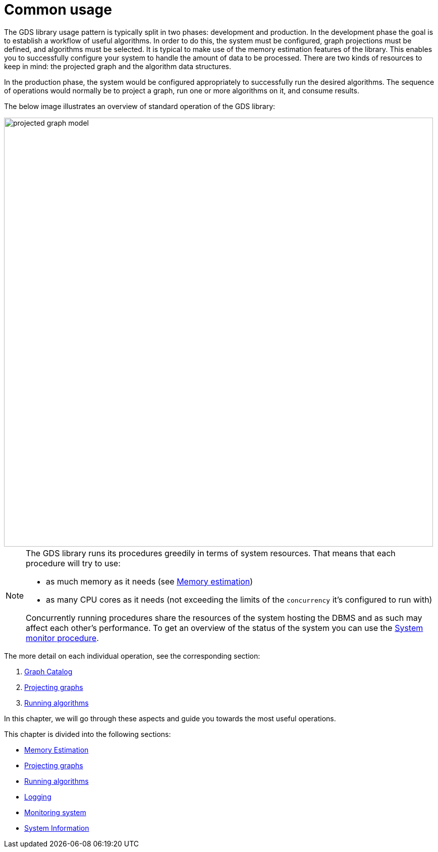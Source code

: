 [[common-usage]]
= Common usage
:description: This chapter explains the common usage patterns and operations that constitute the core of the Neo4j Graph Data Science library.


The GDS library usage pattern is typically split in two phases: development and production.
In the development phase the goal is to establish a workflow of useful algorithms.
In order to do this, the system must be configured, graph projections must be defined, and algorithms must be selected.
It is typical to make use of the memory estimation features of the library.
This enables you to successfully configure your system to handle the amount of data to be processed.
There are two kinds of resources to keep in mind: the projected graph and the algorithm data structures.

In the production phase, the system would be configured appropriately to successfully run the desired algorithms.
The sequence of operations would normally be to project a graph, run one or more algorithms on it, and consume results.

The below image illustrates an overview of standard operation of the GDS library:

image::projected-graph-model.png[width="850px"]

[NOTE]
====
The GDS library runs its procedures greedily in terms of system resources. That means that each procedure will try to use:

* as much memory as it needs (see xref:common-usage/memory-estimation.adoc[Memory estimation])
* as many CPU cores as it needs (not exceeding the limits of the `concurrency` it's configured to run with)

Concurrently running procedures share the resources of the system hosting the DBMS and as such may affect each other's performance.
To get an overview of the status of the system you can use the xref:common-usage/monitoring-system.adoc[System monitor procedure].
====

The more detail on each individual operation, see the corresponding section:

1. xref:management-ops/graph-catalog-ops.adoc[Graph Catalog]
2. xref:common-usage/projecting-graphs.adoc[Projecting graphs]
3. xref:common-usage/running-algos.adoc[Running algorithms]


In this chapter, we will go through these aspects and guide you towards the most useful operations.

This chapter is divided into the following sections:

* xref:common-usage/memory-estimation.adoc[Memory Estimation]
* xref:common-usage/projecting-graphs.adoc[Projecting graphs]
* xref:common-usage/running-algos.adoc[Running algorithms]
* xref:common-usage/logging.adoc[Logging]
* xref:common-usage/monitoring-system.adoc[Monitoring system]
* xref:common-usage/debug-sysinfo.adoc[System Information]
